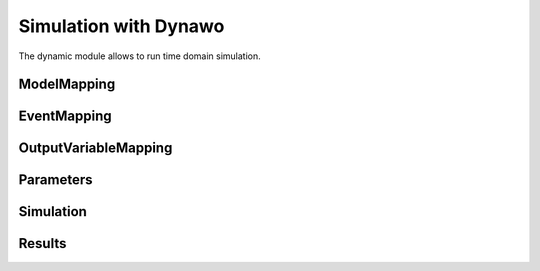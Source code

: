 ======================
Simulation with Dynawo
======================

.. module:: pypowsybl.dynamic

The dynamic module allows to run time domain simulation.

ModelMapping
------------
.. autosummary::
   :toctree: api/

    ModelMapping
    ModelMapping.add_base_load
    ModelMapping.add_load_one_transformer
    ModelMapping.add_load_one_transformer_tap_changer
    ModelMapping.add_load_two_transformers
    ModelMapping.add_load_two_transformers_tap_changers
    ModelMapping.add_base_generator
    ModelMapping.add_synchronized_generator
    ModelMapping.add_synchronous_generator
    ModelMapping.add_wecc
    ModelMapping.add_grid_forming_converter
    ModelMapping.add_hvdc_p
    ModelMapping.add_hvdc_vsc
    ModelMapping.add_base_transformer
    ModelMapping.add_base_static_var_compensator
    ModelMapping.add_base_line
    ModelMapping.add_base_bus
    ModelMapping.add_infinite_bus
    ModelMapping.add_overload_management_system
    ModelMapping.add_two_level_overload_management_system
    ModelMapping.add_under_voltage_automation_system
    ModelMapping.add_phase_shifter_i_automation_system
    ModelMapping.add_phase_shifter_p_automation_system
    ModelMapping.add_tap_changer_automation_system
    ModelMapping.add_tap_changer_blocking_automation_system

EventMapping
------------
.. autosummary::
   :toctree: api/

    EventMapping
    EventMapping.add_disconnection
    EventMapping.add_active_power_variation
    EventMapping.add_node_fault

OutputVariableMapping
---------------------
.. autosummary::
    :toctree: api/

    OutputVariableMapping
    OutputVariableMapping.add_dynamic_model_curves
    OutputVariableMapping.add_standard_model_curves
    OutputVariableMapping.add_dynamic_model_final_state_values
    OutputVariableMapping.add_standard_model_final_state_values

Parameters
----------
.. autosummary::
    :toctree: api/

    Parameters
    Simulation.get_provider_parameters
    Simulation.get_provider_parameters_names

Simulation
----------
.. autosummary::
    :toctree: api/

    Simulation
    Simulation.run

Results
-------
.. autosummary::
    :toctree: api/

    SimulationResult
    SimulationResult.status
    SimulationResult.status_text
    SimulationResult.curves
    SimulationResult.final_state_values
    SimulationResult.timeline
